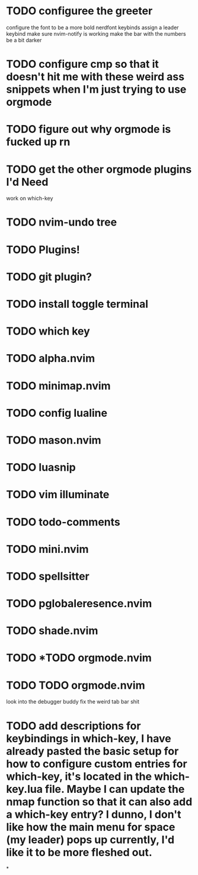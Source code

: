 
* TODO configuree the greeter
configure the font to be a more bold nerdfont
keybinds
    assign a leader keybind
make sure nvim-notify is working
make the bar with the numbers be a bit darker

* TODO configure cmp so that it doesn't hit me with these weird ass  snippets when I'm just trying to use orgmode
* TODO figure out why orgmode is fucked up rn
* TODO get the other orgmode plugins I'd Need
  work on which-key
* TODO nvim-undo tree
* TODO  Plugins!
* TODO git plugin?
* TODO install toggle terminal
* TODO which key
* TODO alpha.nvim
* TODO minimap.nvim

* TODO config lualine
* TODO mason.nvim
* TODO luasnip
* TODO vim illuminate
* TODO todo-comments
* TODO mini.nvim
* TODO spellsitter
* TODO pglobaleresence.nvim
* TODO shade.nvim
* TODO *TODO orgmode.nvim
* TODO TODO orgmode.nvim
look into the debugger buddy
fix the weird tab bar shit
* TODO add descriptions for keybindings in which-key, I have already pasted the basic setup for how to configure custom entries for which-key, it's located in the which-key.lua file. Maybe I can update the nmap function so that it can also add a which-key entry? I dunno, I don't like how the main menu for space (my leader) pops up currently, I'd like it to be more fleshed out.
*
